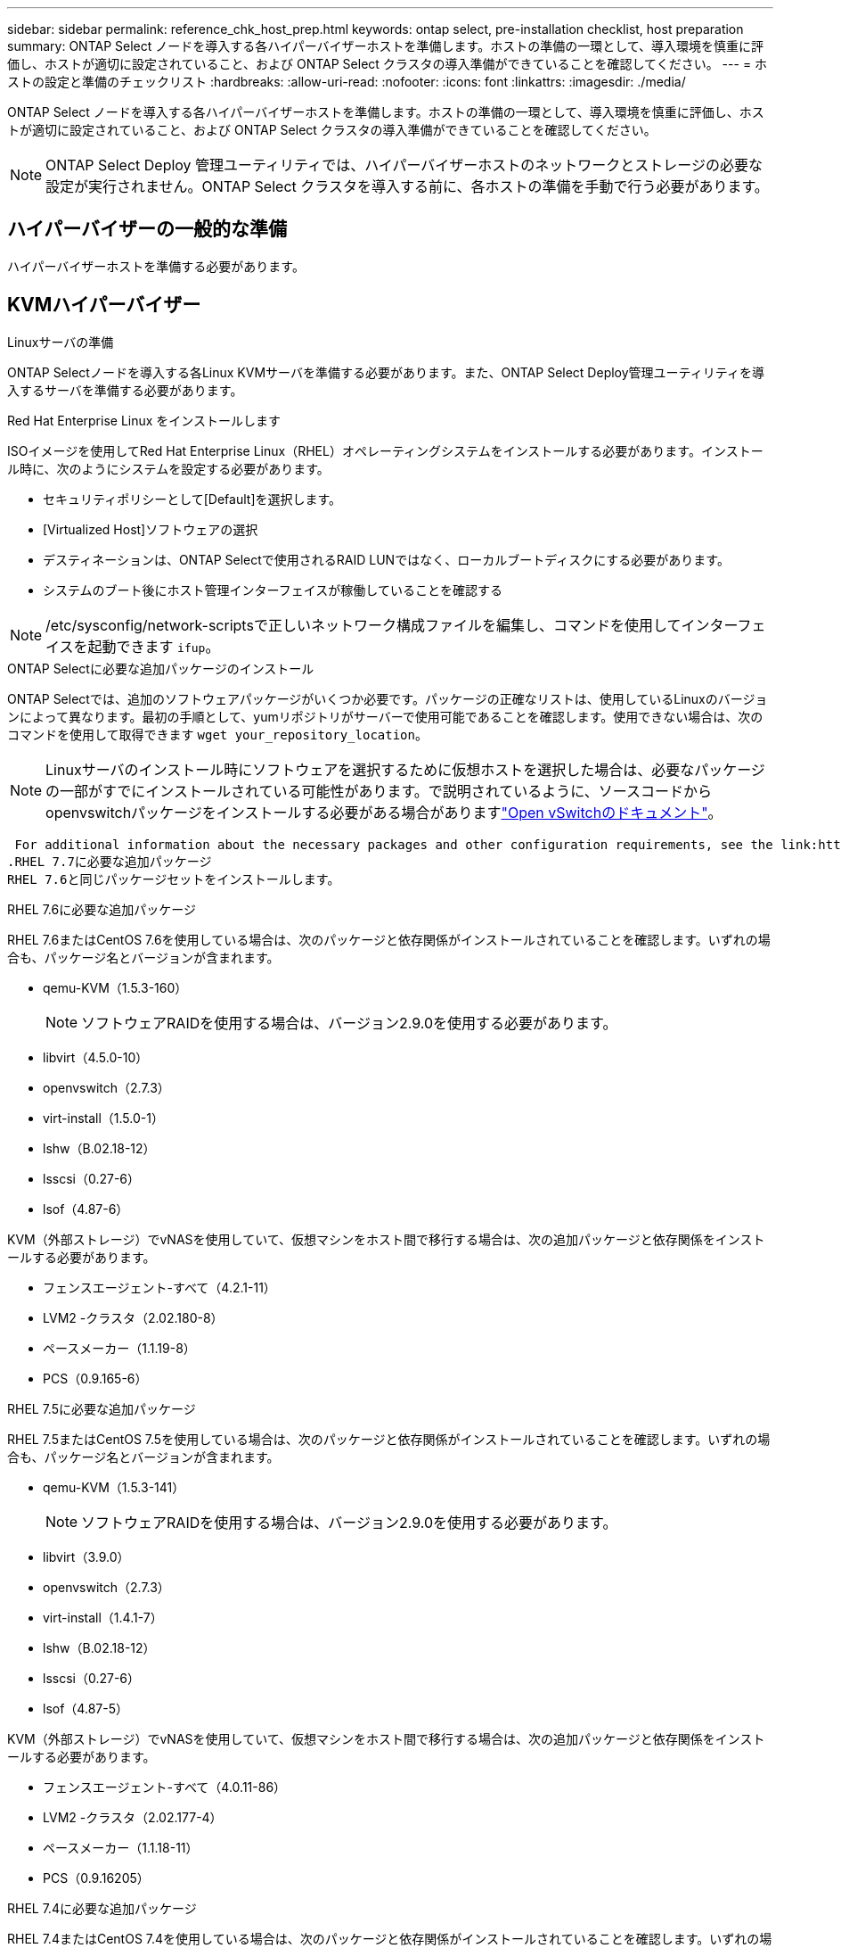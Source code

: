 ---
sidebar: sidebar 
permalink: reference_chk_host_prep.html 
keywords: ontap select, pre-installation checklist, host preparation 
summary: ONTAP Select ノードを導入する各ハイパーバイザーホストを準備します。ホストの準備の一環として、導入環境を慎重に評価し、ホストが適切に設定されていること、および ONTAP Select クラスタの導入準備ができていることを確認してください。 
---
= ホストの設定と準備のチェックリスト
:hardbreaks:
:allow-uri-read: 
:nofooter: 
:icons: font
:linkattrs: 
:imagesdir: ./media/


[role="lead"]
ONTAP Select ノードを導入する各ハイパーバイザーホストを準備します。ホストの準備の一環として、導入環境を慎重に評価し、ホストが適切に設定されていること、および ONTAP Select クラスタの導入準備ができていることを確認してください。


NOTE: ONTAP Select Deploy 管理ユーティリティでは、ハイパーバイザーホストのネットワークとストレージの必要な設定が実行されません。ONTAP Select クラスタを導入する前に、各ホストの準備を手動で行う必要があります。



== ハイパーバイザーの一般的な準備

ハイパーバイザーホストを準備する必要があります。



== KVMハイパーバイザー

.Linuxサーバの準備
ONTAP Selectノードを導入する各Linux KVMサーバを準備する必要があります。また、ONTAP Select Deploy管理ユーティリティを導入するサーバを準備する必要があります。

.Red Hat Enterprise Linux をインストールします
ISOイメージを使用してRed Hat Enterprise Linux（RHEL）オペレーティングシステムをインストールする必要があります。インストール時に、次のようにシステムを設定する必要があります。

* セキュリティポリシーとして[Default]を選択します。
* [Virtualized Host]ソフトウェアの選択
* デスティネーションは、ONTAP Selectで使用されるRAID LUNではなく、ローカルブートディスクにする必要があります。
* システムのブート後にホスト管理インターフェイスが稼働していることを確認する



NOTE: /etc/sysconfig/network-scriptsで正しいネットワーク構成ファイルを編集し、コマンドを使用してインターフェイスを起動できます `ifup`。

.ONTAP Selectに必要な追加パッケージのインストール
ONTAP Selectでは、追加のソフトウェアパッケージがいくつか必要です。パッケージの正確なリストは、使用しているLinuxのバージョンによって異なります。最初の手順として、yumリポジトリがサーバーで使用可能であることを確認します。使用できない場合は、次のコマンドを使用して取得できます `wget your_repository_location`。


NOTE: Linuxサーバのインストール時にソフトウェアを選択するために仮想ホストを選択した場合は、必要なパッケージの一部がすでにインストールされている可能性があります。で説明されているように、ソースコードからopenvswitchパッケージをインストールする必要がある場合がありますlink:https://docs.openvswitch.org/en/latest/intro/install/general/["Open vSwitchのドキュメント"^]。

 For additional information about the necessary packages and other configuration requirements, see the link:https://imt.netapp.com/matrix/#welcome[NetApp Interoperability Matrix Tool^].
.RHEL 7.7に必要な追加パッケージ
RHEL 7.6と同じパッケージセットをインストールします。

.RHEL 7.6に必要な追加パッケージ
RHEL 7.6またはCentOS 7.6を使用している場合は、次のパッケージと依存関係がインストールされていることを確認します。いずれの場合も、パッケージ名とバージョンが含まれます。

* qemu-KVM（1.5.3-160）
+

NOTE: ソフトウェアRAIDを使用する場合は、バージョン2.9.0を使用する必要があります。

* libvirt（4.5.0-10）
* openvswitch（2.7.3）
* virt-install（1.5.0-1）
* lshw（B.02.18-12）
* lsscsi（0.27-6）
* lsof（4.87-6）


KVM（外部ストレージ）でvNASを使用していて、仮想マシンをホスト間で移行する場合は、次の追加パッケージと依存関係をインストールする必要があります。

* フェンスエージェント-すべて（4.2.1-11）
* LVM2 -クラスタ（2.02.180-8）
* ペースメーカー（1.1.19-8）
* PCS（0.9.165-6）


.RHEL 7.5に必要な追加パッケージ
RHEL 7.5またはCentOS 7.5を使用している場合は、次のパッケージと依存関係がインストールされていることを確認します。いずれの場合も、パッケージ名とバージョンが含まれます。

* qemu-KVM（1.5.3-141）
+

NOTE: ソフトウェアRAIDを使用する場合は、バージョン2.9.0を使用する必要があります。

* libvirt（3.9.0）
* openvswitch（2.7.3）
* virt-install（1.4.1-7）
* lshw（B.02.18-12）
* lsscsi（0.27-6）
* lsof（4.87-5）


KVM（外部ストレージ）でvNASを使用していて、仮想マシンをホスト間で移行する場合は、次の追加パッケージと依存関係をインストールする必要があります。

* フェンスエージェント-すべて（4.0.11-86）
* LVM2 -クラスタ（2.02.177-4）
* ペースメーカー（1.1.18-11）
* PCS（0.9.16205）


.RHEL 7.4に必要な追加パッケージ
RHEL 7.4またはCentOS 7.4を使用している場合は、次のパッケージと依存関係がインストールされていることを確認します。いずれの場合も、パッケージ名とバージョンが含まれています。

* qemu-KVM（1.5.3-141）
+

NOTE: ソフトウェアRAIDを使用する場合は、バージョン2.9.0を使用する必要があります。

* libvirt（3.2.0-14）
* openvswitch（2.7.3）
* virt-install（1.4.1-7）
* lshw（B.02.18-7）
* lsscsi（0.27-6）
* lsof（4.87-4）


KVM（外部ストレージ）でvNASを使用していて、仮想マシンをホスト間で移行する場合は、次の追加パッケージと依存関係をインストールする必要があります。

* フェンスエージェント-すべて（4.0.11-66）
* LVM2 -クラスタ（2.02.171-8）
* ペースメーカー（1.1.16-12）
* PCS（0.9.158-6）


.ストレージプールの設定
ONTAP Selectストレージプールは、基盤となる物理ストレージを抽象化する論理データコンテナです。ONTAP Selectが導入されているKVMホストでストレージプールを管理する必要があります。



=== ストレージプールを作成します

各ONTAP Selectノードで少なくとも1つのストレージプールを作成する必要があります。ローカルハードウェアRAIDの代わりにソフトウェアRAIDを使用する場合は、ストレージディスクがルートアグリゲートとデータアグリゲートのノードに接続されます。この場合も、システムデータ用のストレージプールを作成する必要があります。

.開始する前に
ONTAP Selectが導入されているホストでLinux CLIにサインインできることを確認します。

.タスクの内容
ONTAP Select Deploy管理ユーティリティでは、ストレージプールのターゲットの場所を/dev/<pool_name>と想定します。<pool_name>はホスト上の一意のプール名です。


NOTE: LUNの全容量は、ストレージプールの作成時に割り当てられます。

.手順
. Linuxホスト上のローカルデバイスを表示し、ストレージプールを格納するLUNを選択します。
+
[listing]
----
lsblk
----
+
適切なLUNは、ストレージ容量が最も大きいデバイスである可能性があります。

. デバイス上のストレージプールを定義します。
+
[listing]
----
virsh pool-define-as <pool_name> logical --source-dev <device_name> --target=/dev/<pool_name>
----
+
例：

+
[listing]
----
virsh pool-define-as select_pool logical --source-dev /dev/sdb --target=/dev/select_pool
----
. ストレージプールを構築します。
+
[listing]
----
virsh pool-build <pool_name>
----
. ストレージプールを開始します。
+
[listing]
----
virsh pool-start <pool_name>
----
. システムのブート時に自動的に開始されるようにストレージプールを設定します。
+
[listing]
----
virsh pool-autostart <pool_name>
----
. ストレージプールが作成されたことを確認します。
+
[listing]
----
virsh pool-list
----




=== ストレージプールを削除する

不要になったストレージプールを削除できます。

.開始する前に
ONTAP Selectが導入されているLinux CLIにサインインできることを確認します。

.タスクの内容
ONTAP Select Deploy管理ユーティリティでは、ストレージプールのターゲットの場所をと想定してい `/dev/<pool_name>`ます。は、ホスト上の一意のプール名です。 `<pool_name>`

.手順
. ストレージプールが定義されていることを確認します。
+
[listing]
----
virsh pool-list
----
. ストレージプールを削除します。
+
[listing]
----
virsh pool-destroy <pool_name>
----
. 非アクティブなストレージプールの設定の定義を解除します。
+
[listing]
----
virsh pool-undefine <pool_nanme>
----
. ストレージプールがホストから削除されたことを確認します。
+
[listing]
----
virsh pool-list
----
. ストレージプールのボリュームグループのすべての論理ボリュームが削除されていることを確認します。
+
.. 論理ボリュームを表示します。
+
[listing]
----
lvs
----
.. プールに論理ボリュームが存在する場合は、削除します。
+
[listing]
----
lvremove <logical_volume_name>
----


. ボリュームグループが削除されたことを確認します。
+
.. ボリュームグループを表示します。
+
[listing]
----
vgs
----
.. プールのボリュームグループが存在する場合は、削除します。
+
[listing]
----
vgremove <volume_group_name>
----


. 物理ボリュームが削除されたことを確認します。
+
.. 物理ボリュームを表示します。
+
[listing]
----
pvs
----
.. プールの物理ボリュームが存在する場合は、削除します。
+
[listing]
----
pvremove <physical_volume_name>
----






== ESXiハイパーバイザー

各ホストには次の項目を設定する必要があります。

* サポート対象のプリインストールされたハイパーバイザー
* VMware vSphere ライセンス


また、同じ vCenter Server で、クラスタ内に ONTAP Select ノードが導入されているすべてのホストを管理できる必要があります。

さらに、 vSphere へのアクセスを許可するようにファイアウォールポートが設定されていることを確認してください。ONTAP Select 仮想マシンへのシリアルポート接続をサポートするには、これらのポートを開く必要があります。

デフォルトでは、 VMware は次のポートでアクセスを許可します。

* ポート 22 およびポート 1024~65535 （インバウンドトラフィック）
* ポート 0~65535 （アウトバウンドトラフィック）


次のファイアウォールポートを開いて vSphere へのアクセスを許可することを推奨します。

* ポート 7200~7400 （インバウンド / アウトバウンドの両方のトラフィック）


また、必要な vCenter の権限についても理解しておく必要があります。詳細については、を参照してください link:reference_plan_ots_vcenter.html["VMware vCenterサーバ"] 。



== ONTAP Select クラスタネットワークの準備

ONTAP Select はマルチノードクラスタまたはシングルノードクラスタとして導入できます。多くの場合、追加のストレージ容量と HA 機能のメリットを考慮して、マルチノードクラスタを推奨します。



=== ONTAP Select ネットワークとノードの図

次の図は、シングルノードクラスタと 4 ノードクラスタで使用されるネットワークを示しています。



==== 1 つのネットワークを使用するシングルノードクラスタ

次の図は、シングルノードクラスタを示しています。外部ネットワークは、クライアント、管理、およびクラスタ間のレプリケーションのトラフィックを伝送します（ SnapMirror / SnapVault ）。

image:CHK_01.jpg["1 つのネットワークを使用するシングルノードクラスタ"]



==== 2 つのネットワークを使用する 4 ノードクラスタ

次の図は、 4 ノードクラスタを示しています。内部ネットワークでは、 ONTAP クラスタネットワークサービスに対応するためにノード間で通信できます。外部ネットワークは、クライアント、管理、およびクラスタ間のレプリケーションのトラフィックを伝送します（ SnapMirror / SnapVault ）。

image:CHK_02.jpg["2 つのネットワークを使用する 4 ノードクラスタ"]



==== 4 ノードクラスタ内のシングルノード

次の図は、 4 ノードクラスタ内の単一の ONTAP Select 仮想マシン用の一般的なネットワーク構成を示しています。ネットワークは 2 つあります。 ONTAP 内部と ONTAP 外部です。

image:CHK_03.jpg["4 ノードクラスタ内のシングルノード"]



== KVMホスト



=== KVMホストでのOpen vSwitchの設定

Open vSwitchを使用して、各ONTAP SelectノードにSoftware-Definedスイッチを設定する必要があります。

.開始する前に
ネットワークマネージャが無効になっていて、ネイティブのLinuxネットワークサービスが有効になっていることを確認します。

.タスクの内容
ONTAP Selectには2つの独立したネットワークが必要です。どちらもポートボンディングを利用してネットワークのHA機能を提供します。

.手順
. ホストでOpen vSwitchがアクティブであることを確認します。
+
.. Open vSwitchが実行されているかどうかを確認します。
+
[listing]
----
systemctl status openvswitch
----
.. Open vSwitchが実行されていない場合は起動します。
+
[listing]
----
systemctl start openvswitch
----


. Open vSwitchの設定を表示します。
+
[listing]
----
ovs-vsctl show
----
+
ホストでOpen vSwitchが設定されていない場合、設定は空になります。

. 新しいvSwitchインスタンスを追加します。
+
[listing]
----
ovs-vsctl add-br <bridge_name>
----
+
例：

+
[listing]
----
ovs-vsctl add-br ontap-br
----
. ネットワークインターフェイスを停止します。
+
[listing]
----
ifdown <interface_1>
ifdown <interface_2>
----
. LACPを使用してリンクを結合します。
+
[listing]
----
ovs-vsctl add-bond <internal_network> bond-br <interface_1> <interface_2> bond_mode=balance-slb lacp=active other_config:lacp-time=fast
----



NOTE: ボンドを設定する必要があるのは、インターフェイスが複数ある場合だけです。

. ネットワークインターフェイスを有効にします。
+
[listing]
----
ifup <interface_1>
ifup <interface_2>
----




== ESXiホスト



=== ハイパーバイザーホスト上の vSwitch 設定

vSwitch は、内部ネットワークと外部ネットワークの接続のサポートに使用するコアハイパーバイザーコンポーネントです。各ハイパーバイザー vSwitch の設定の一環として考慮する必要がある事項がいくつかあります。



==== 2 つの物理ポート（ 10Gb × 2 ）を搭載したホストに対する vSwitch の設定

各ホストに 2 つの 10Gb ポートが含まれている場合は、次のように vSwitch を設定する必要があります。

* vSwitch を設定し、両方のポートを vSwitch に割り当てます。2 つのポートを使用して NIC チームを作成します。
* ロードバランシングポリシーを「 Route based on the originating virtual port ID 」に設定します。
* 両方のアダプタを「active」としてマークするか、一方のアダプタを「active」としてマークし、もう一方を「standby」としてマークします。
* [Failback]を[Yes]に設定します。image:CHK_04.jpg["vSwitch のプロパティ"]
* ジャンボフレーム（ 9000MTU ）を使用するように vSwitch を設定します。
* 内部トラフィック（ ONTAP 内部）用に vSwitch 上のポートグループを設定します。
+
** ポートグループは、クラスタ、 HA インターコネクト、およびミラーリングのトラフィックに使用する ONTAP Select 仮想ネットワークアダプタ e0c-pe0g に割り当てられます。
** このネットワークはプライベートネットワークであると想定されるため、ルーティングできない VLAN 上にポートグループを配置する必要があります。この点を考慮して、適切な VLAN タグをポートグループに追加してください。
** ポートグループのロードバランシング、フェイルバック、フェイルオーバーの順序の設定は vSwitch と同じにする必要があります。


* 外部トラフィック（ ONTAP 外部）用に vSwitch 上のポートグループを設定します。
+
** ポートグループは、データトラフィックと管理トラフィックに使用する ONTAP Select 仮想ネットワークアダプタ e0a~e0c に割り当てられます。
** ルーティング可能な VLAN 上にポートグループを配置できます。また、ネットワーク環境によっては、適切な VLAN タグを追加するか、 VLAN トランキング用のポートグループを設定する必要があります。
** ポートグループのロードバランシング、フェイルバック、フェイルオーバーの順序の設定は vSwitch と同じにする必要があります。




上記の vSwitch の設定は、一般的なネットワーク環境における 2 つの 10Gb ポートを搭載したホスト用の設定です。
